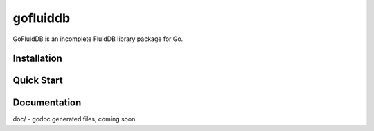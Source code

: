 ============
gofluiddb
============

GoFluidDB is an incomplete FluidDB library package for Go. 


Installation
============

Quick Start
===========

Documentation
=============

doc/ - godoc generated files, coming soon

